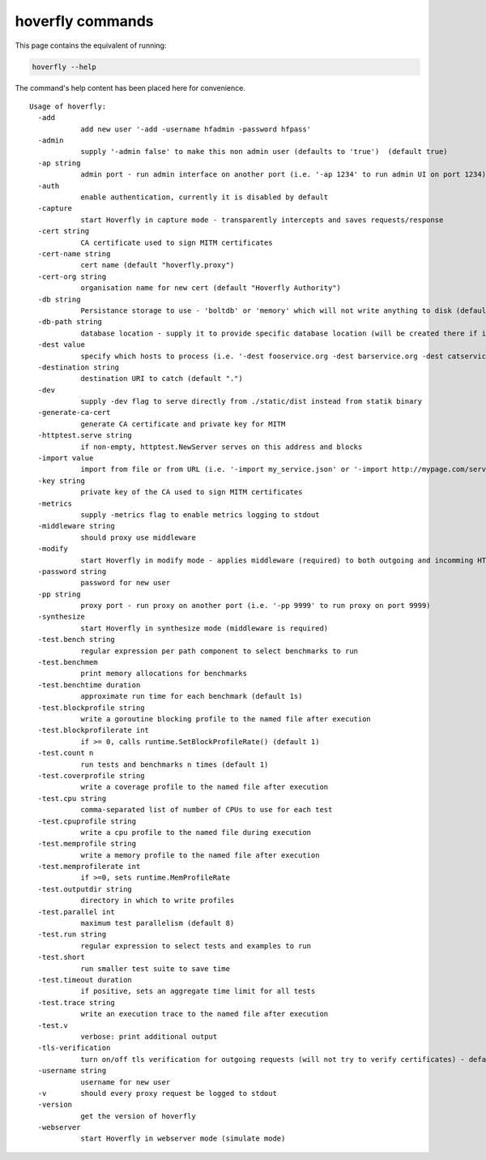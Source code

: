 hoverfly commands
-----------------

This page contains the equivalent of running:

.. code:: bash
    
    hoverfly --help

The command's help content has been placed here for convenience.    

:: 

    Usage of hoverfly:
      -add
        	add new user '-add -username hfadmin -password hfpass'
      -admin
        	supply '-admin false' to make this non admin user (defaults to 'true')  (default true)
      -ap string
        	admin port - run admin interface on another port (i.e. '-ap 1234' to run admin UI on port 1234)
      -auth
        	enable authentication, currently it is disabled by default
      -capture
        	start Hoverfly in capture mode - transparently intercepts and saves requests/response
      -cert string
        	CA certificate used to sign MITM certificates
      -cert-name string
        	cert name (default "hoverfly.proxy")
      -cert-org string
        	organisation name for new cert (default "Hoverfly Authority")
      -db string
        	Persistance storage to use - 'boltdb' or 'memory' which will not write anything to disk (default "boltdb")
      -db-path string
        	database location - supply it to provide specific database location (will be created there if it doesn't exist)
      -dest value
        	specify which hosts to process (i.e. '-dest fooservice.org -dest barservice.org -dest catservice.org') - other hosts will be ignored will passthrough'
      -destination string
        	destination URI to catch (default ".")
      -dev
        	supply -dev flag to serve directly from ./static/dist instead from statik binary
      -generate-ca-cert
        	generate CA certificate and private key for MITM
      -httptest.serve string
        	if non-empty, httptest.NewServer serves on this address and blocks
      -import value
        	import from file or from URL (i.e. '-import my_service.json' or '-import http://mypage.com/service_x.json'
      -key string
        	private key of the CA used to sign MITM certificates
      -metrics
        	supply -metrics flag to enable metrics logging to stdout
      -middleware string
        	should proxy use middleware
      -modify
        	start Hoverfly in modify mode - applies middleware (required) to both outgoing and incomming HTTP traffic
      -password string
        	password for new user
      -pp string
        	proxy port - run proxy on another port (i.e. '-pp 9999' to run proxy on port 9999)
      -synthesize
        	start Hoverfly in synthesize mode (middleware is required)
      -test.bench string
        	regular expression per path component to select benchmarks to run
      -test.benchmem
        	print memory allocations for benchmarks
      -test.benchtime duration
        	approximate run time for each benchmark (default 1s)
      -test.blockprofile string
        	write a goroutine blocking profile to the named file after execution
      -test.blockprofilerate int
        	if >= 0, calls runtime.SetBlockProfileRate() (default 1)
      -test.count n
        	run tests and benchmarks n times (default 1)
      -test.coverprofile string
        	write a coverage profile to the named file after execution
      -test.cpu string
        	comma-separated list of number of CPUs to use for each test
      -test.cpuprofile string
        	write a cpu profile to the named file during execution
      -test.memprofile string
        	write a memory profile to the named file after execution
      -test.memprofilerate int
        	if >=0, sets runtime.MemProfileRate
      -test.outputdir string
        	directory in which to write profiles
      -test.parallel int
        	maximum test parallelism (default 8)
      -test.run string
        	regular expression to select tests and examples to run
      -test.short
        	run smaller test suite to save time
      -test.timeout duration
        	if positive, sets an aggregate time limit for all tests
      -test.trace string
        	write an execution trace to the named file after execution
      -test.v
        	verbose: print additional output
      -tls-verification
        	turn on/off tls verification for outgoing requests (will not try to verify certificates) - defaults to true (default true)
      -username string
        	username for new user
      -v	should every proxy request be logged to stdout
      -version
        	get the version of hoverfly
      -webserver
        	start Hoverfly in webserver mode (simulate mode)
